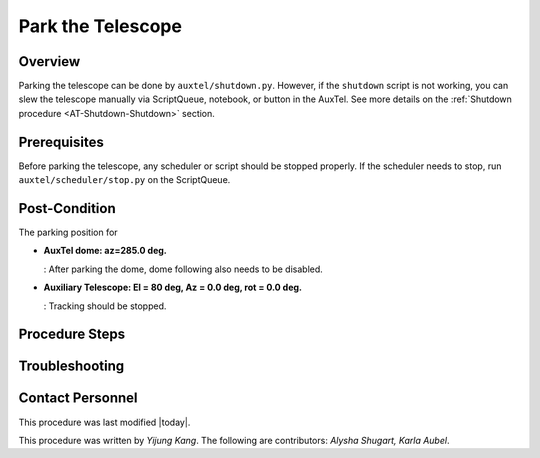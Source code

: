 .. Review the README in this procedure's directory on instructions to contribute.
.. Static objects, such as figures, should be stored in the _static directory. Review the _static/README in this procedure's directory on instructions to contribute.
.. Do not remove the comments that describe each section. They are included to provide guidance to contributors.
.. Do not remove other content provided in the templates, such as a section. Instead, comment out the content and include comments to explain the situation. For example:
	- If a section within the template is not needed, comment out the section title and label reference. Include a comment explaining why this is not required.
    - If a file cannot include a title (surrounded by ampersands (#)), comment out the title from the template and include a comment explaining why this is implemented (in addition to applying the ``title`` directive).

.. Include one Primary Author and list of Contributors (comma separated) between the asterisks (*):
.. |author| replace:: *Yijung Kang*
.. If there are no contributors, write "none" between the asterisks. Do not remove the substitution.
.. |contributors| replace:: *Alysha Shugart, Karla Aubel*

.. This is the label that can be used as for cross referencing this procedure.
.. Recommended format is "Directory Name"-"Title Name"  -- Spaces should be replaced by hyphens.
.. _AT-Shutdown-Park-the-Telescope:
.. Each section should includes a label for cross referencing to a given area.
.. Recommended format for all labels is "Title Name"-"Section Name" -- Spaces should be replaced by hyphens.
.. To reference a label that isn't associated with an reST object such as a title or figure, you must include the link an explicit title using the syntax :ref:`link text <label-name>`.
.. An error will alert you of identical labels during the build process.

##################
Park the Telescope
##################

.. .. note::
.. This is a procedure template file that is associated with a template directory structure. This note should be deleted when the section is properly populated.

.. _Park-the-Telescope-Overview:

Overview
========

.. This section should provide a brief, top-level description of the procedure's purpose and utilization. Consider including the expected user and when the procedure will be performed.

.. This is a template for a procedure. It is performed by authorized and trained users.

Parking the telescope can be done by ``auxtel/shutdown.py``. However, if the ``shutdown`` script is not working, you can slew the telescope manually via ScriptQueue, notebook, or button in the AuxTel. See more details on the :ref:`Shutdown procedure <AT-Shutdown-Shutdown>` section.

.. _Park-the-Telescope-Prerequisites:

Prerequisites
=============

Before parking the telescope, any scheduler or script should be stopped properly. 
If the scheduler needs to stop, run ``auxtel/scheduler/stop.py`` on the ScriptQueue.  

.. This section should provide simple overview of prerequisites before executing the procedure; for example, state of equipment, telescope or seeing conditions or notifications prior to execution.
.. It is preferred to include them as a bulleted or enumerated list.
.. Do not include actions in this section. Any action by the user should be included at the beginning of the Procedure section below. For example: Do not include "Notify specified SLACK channel. Confirmation is not required." Instead, include this statement as the first step of the procedure, and include "Notification to specified SLACK channel." in the Prerequisites section.
.. If there is a different procedure that is critical before execution, carefully consider if it should be linked within this section or as part of the Procedure section below (or both).

.. _Park-the-Telescope-Post-Conditions:

Post-Condition
==============

The parking position for 

- **AuxTel dome: az=285.0 deg.** 

  : After parking the dome, dome following also needs to be disabled.

- **Auxiliary Telescope: El = 80 deg, Az = 0.0 deg, rot = 0.0 deg.** 
  
  : Tracking should be stopped.

.. This section should provide a simple overview of conditions or results after executing the procedure; for example, state of equipment or resulting data products.
.. It is preferred to include them as a bulleted or enumerated list.
.. Do not include actions in this section. Any action by the user should be included in the end of the Procedure section below. For example: Do not include "Verify the telescope azimuth is 0 degrees with the appropriate command." Instead, include this statement as the final step of the procedure, and include "Telescope is at 0 degrees." in the Post-condition section.


.. .. image:: ./_static/ATDome_park.png
    :name: Auxiliary Telescope and Dome at the parking position

.. _Park-the-Telescope-Steps:

Procedure Steps
===============

.. This section should include the procedure. There is no strict formatting or structure required for procedures. It is left to the authors to decide which format and structure is most relevant.
.. In the case of more complicated procedures, more sophisticated methodologies may be appropriate, such as multiple section headings or a list of linked procedures to be performed in the specified order.
.. For highly complicated procedures, consider breaking them into separate procedure. Some options are a high-level procedure with links, separating into smaller procedures or utilizing the reST ``include`` directive <https://docutils.sourceforge.io/docs/ref/rst/directives.html#include>.

.. _Park-the-Telescope-Troubleshooting:

Troubleshooting
===============

.. This section should include troubleshooting information. Information in this section should be strictly related to this procedure.

.. If there is no content for this section, remove the indentation on the following line instead of deleting this sub-section.

     No troubleshooting information is applicable to this procedure.

.. _Park-the-Telescope-Contact-Personnel:

Contact Personnel
=================

This procedure was last modified |today|.

This procedure was written by |Author|. The following are contributors: |contributors|.
